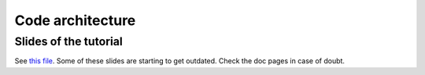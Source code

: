 Code architecture
=================

Slides of the tutorial
----------------------

See `this file <https://www.aquila-consortium.org/wiki/index.php/File:ARES_code.pdf>`__.
Some of these slides are starting to get outdated. Check the doc pages in case of doubt.
